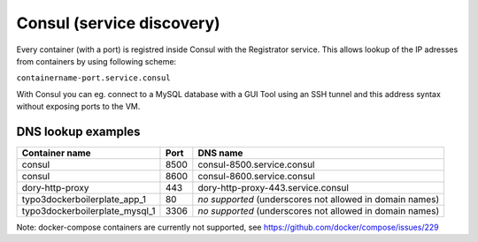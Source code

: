 ==========================
Consul (service discovery)
==========================


Every container (with a port) is registred inside Consul with the Registrator service. This allows lookup of the
IP adresses from containers by using following scheme:

``containername-port.service.consul``

With Consul you can eg. connect to a MySQL database with a GUI Tool using an SSH tunnel and this address syntax without
exposing ports to the VM.


DNS lookup examples
-------------------

================================== ====== =========================================
Container name                     Port   DNS name
================================== ====== =========================================
consul                             8500   consul-8500.service.consul
consul                             8600   consul-8600.service.consul
dory-http-proxy                    443    dory-http-proxy-443.service.consul
typo3dockerboilerplate_app_1       80     *no supported* (underscores not allowed in domain names)
typo3dockerboilerplate_mysql_1     3306   *no supported* (underscores not allowed in domain names)
================================== ====== =========================================

Note: docker-compose containers are currently not supported, see https://github.com/docker/compose/issues/229
